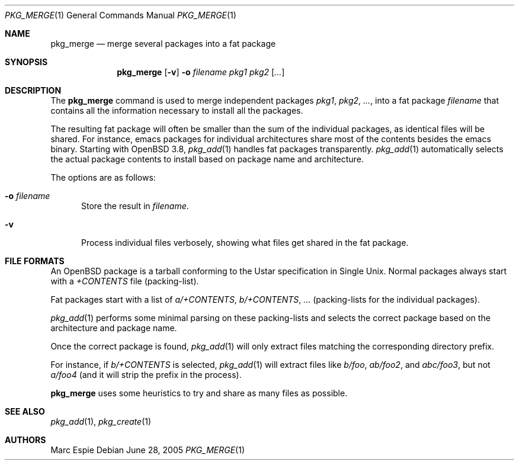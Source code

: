 .\"	$OpenBSD: pkg_merge.1,v 1.1 2005/06/28 20:34:55 espie Exp $
.\" Copyright (c) 2005 Marc Espie <espie@openbsd.org>
.\"
.\" Permission to use, copy, modify, and distribute this software for any
.\" purpose with or without fee is hereby granted, provided that the above
.\" copyright notice and this permission notice appear in all copies.
.\"
.\" THE SOFTWARE IS PROVIDED "AS IS" AND THE AUTHOR DISCLAIMS ALL WARRANTIES
.\" WITH REGARD TO THIS SOFTWARE INCLUDING ALL IMPLIED WARRANTIES OF
.\" MERCHANTABILITY AND FITNESS. IN NO EVENT SHALL THE AUTHOR BE LIABLE FOR
.\" ANY SPECIAL, DIRECT, INDIRECT, OR CONSEQUENTIAL DAMAGES OR ANY DAMAGES
.\" WHATSOEVER RESULTING FROM LOSS OF USE, DATA OR PROFITS, WHETHER IN AN
.\" ACTION OF CONTRACT, NEGLIGENCE OR OTHER TORTIOUS ACTION, ARISING OUT OF
.\" OR IN CONNECTION WITH THE USE OR PERFORMANCE OF THIS SOFTWARE.
.\"
.Dd June 28, 2005
.Dt PKG_MERGE 1
.Os
.Sh NAME
.Nm pkg_merge
.Nd merge several packages into a fat package
.Sh SYNOPSIS
.Nm pkg_merge
.Op Fl v
.Fl o Ar filename
.Ar pkg1 pkg2 Op Ar ...
.Sh DESCRIPTION
The
.Nm
command is used to merge
independent packages
.Ar pkg1 ,
.Ar pkg2 ,
.Ar ... ,
into a fat package
.Ar filename
that contains all the information necessary
to install all the packages.
.Pp
The resulting fat package will often be smaller
than the sum of the individual packages, as
identical files will be shared.
For instance, emacs packages for individual
architectures share most of the contents besides
the emacs binary.
Starting with
.Ox 3.8 ,
.Xr pkg_add 1
handles fat packages transparently.
.Xr pkg_add 1
automatically selects the actual package contents to
install based on package name and architecture.
.Pp
The options are as follows:
.Bl -tag -width opt
.It Fl o Ar filename
Store the result in
.Ar filename .
.It Fl v
Process individual files verbosely, showing what files
get shared in the fat package.
.El
.Sh FILE FORMATS
An
.Ox
package is a tarball conforming to the Ustar specification in
Single Unix.
Normal packages always start with a
.Pa +CONTENTS
file (packing-list).
.Pp
Fat packages start with a list of
.Pa a/+CONTENTS ,
.Pa b/+CONTENTS ,
.Pa ...
(packing-lists for the individual packages).
.Pp
.Xr pkg_add 1
performs some minimal parsing on these packing-lists
and selects the correct package based on the architecture
and package name.
.Pp
Once the correct package is found,
.Xr pkg_add 1
will only extract files matching the corresponding directory prefix.
.Pp
For instance, if
.Pa b/+CONTENTS
is selected,
.Xr pkg_add 1
will extract files like
.Pa b/foo ,
.Pa ab/foo2 ,
and
.Pa abc/foo3 ,
but not
.Pa a/foo4
(and it will strip the prefix in the process).
.Pp
.Nm
uses some heuristics to try and share as many files as possible.
.Sh SEE ALSO
.Xr pkg_add 1 ,
.Xr pkg_create 1
.Sh AUTHORS
.An Marc Espie
